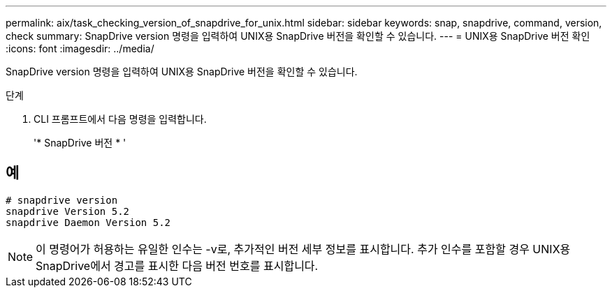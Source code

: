 ---
permalink: aix/task_checking_version_of_snapdrive_for_unix.html 
sidebar: sidebar 
keywords: snap, snapdrive, command, version, check 
summary: SnapDrive version 명령을 입력하여 UNIX용 SnapDrive 버전을 확인할 수 있습니다. 
---
= UNIX용 SnapDrive 버전 확인
:icons: font
:imagesdir: ../media/


[role="lead"]
SnapDrive version 명령을 입력하여 UNIX용 SnapDrive 버전을 확인할 수 있습니다.

.단계
. CLI 프롬프트에서 다음 명령을 입력합니다.
+
'* SnapDrive 버전 * '





== 예

[listing]
----
# snapdrive version
snapdrive Version 5.2
snapdrive Daemon Version 5.2
----

NOTE: 이 명령어가 허용하는 유일한 인수는 -v로, 추가적인 버전 세부 정보를 표시합니다. 추가 인수를 포함할 경우 UNIX용 SnapDrive에서 경고를 표시한 다음 버전 번호를 표시합니다.
